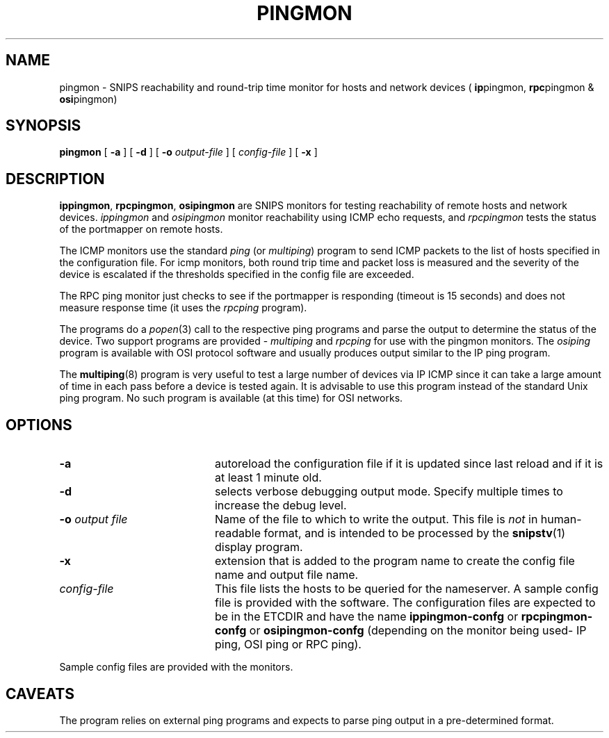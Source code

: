 .\"$Header: /home/cvsroot/snips/man/pingmon.8,v 1.0 2001/07/08 22:31:48 vikas Exp $
.\"
.TH PINGMON 8 "June 2001"
.SH NAME
pingmon \- SNIPS reachability and round-trip time monitor for hosts and 
network devices (
.BR ip pingmon,
.BR rpc pingmon
& 
.BR osi pingmon)
.SH SYNOPSIS
.B pingmon
[
.B \-a
] [
.B \-d
] [
.B \-o
.I output-file
] [
.I config-file
] [
.B \-x
]
.SH DESCRIPTION
.LP
.BR ippingmon ,
.BR rpcpingmon ,
.B osipingmon
are SNIPS monitors for testing reachability of remote hosts and network
devices.
.I ippingmon 
and 
.I osipingmon
monitor reachability using ICMP echo requests, and
.I rpcpingmon
tests the status of the portmapper on remote hosts.
.LP
The ICMP monitors use the standard
.I ping
(or
.IR multiping )
program to send ICMP packets to the list of hosts specified in the 
configuration file. For icmp monitors, both round trip time and packet loss
is measured and the severity of the device is escalated if the thresholds
specified in the config file are exceeded.
.LP
The RPC ping monitor just checks to see if the portmapper is responding
(timeout is 15 seconds) and does not measure response time (it uses the
.I rpcping
program).
.LP
The programs do a 
.IR popen (3)
call to the respective ping programs and parse the output to determine the
status of the device. Two support programs are provided \-
.I multiping
and
.I rpcping
for use with the pingmon monitors.
The
.I osiping
program is available with OSI protocol software and usually produces output
similar to the IP ping program.
.LP
The
.BR multiping (8)
program is very useful to test a large number of devices via IP ICMP since
it can take a large amount of time in each pass before a device is tested
again.
It is advisable to use this program instead of the standard Unix ping program.
No such program is available (at this time) for OSI networks.
.\"
.SH OPTIONS
.TP 20
.B \-a
autoreload the configuration file if it is updated since last reload and if
it is at least 1 minute old.
.TP
.B \-d
selects verbose debugging output mode. Specify multiple times to increase the
debug level.
.TP
.BI "\-o" " output file"
Name of the file to which to write the output.  This file is 
.I not
in human-readable format, and is intended to be processed by the 
.BR snipstv (1)
display program.
.TP
.B \-x
extension that is added to the program name to create the config file name
and output file name.
.TP
.I config-file
This file lists the hosts to be queried for the nameserver. A sample config
file is provided with the software.
.\"------------------------------------
The configuration files are expected to be in the ETCDIR and have the name
.B ippingmon-confg
or
.B rpcpingmon-confg
or
.B osipingmon-confg
(depending on the monitor being used\- IP ping, OSI ping or RPC ping).
.LP
Sample config files are provided with the monitors.
.SH CAVEATS
The program relies on external ping programs and expects to parse ping output
in a pre-determined format.
.\"------------------------------------

